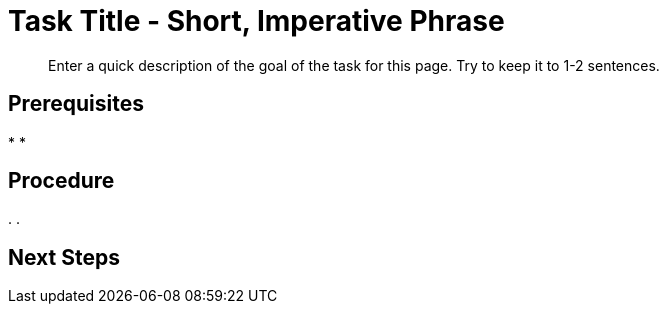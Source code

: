 = Task Title - Short, Imperative Phrase
:page-topic-type: guide
:description: Enter a quick description of the goal of the task for this page. Try to keep it to 1-2 sentences. 

[abstract]
{description}
// Use the description you provided as a quick introduction to the page. 

== Prerequisites 

// Provide an unordered list, with items in past tense, to explain what a user needs to do/must have done before they can proceed with the tasks in your procedure. There will almost always be something you can tell the user to do. 

// You MUST add any required user permissions for a task to the Prerequisites section. 

// Provide links wherever you can. 

// For example: 

// * You've foo'd the bar in your database. For more information, see xref:[].
// * Your user account has the foo permission. For more information, see xref:[].

*
*

== Procedure

// Provide a short, introductory phrase that reiterates the end goal of the procedure. 

// For example: 

// To foo the bar: 

// Then, start your ordered list of steps: 

. 
. 

// To add a Kroki diagram: 

// The title for the diagram
// .Covering index

// Specifies the diagram language, an optional anchor,
// the name for the generated file, and the file type
//[plantuml#optional_anchor,file-name,svg]

// Indicates the start of the diagram
//....
//@startuml

// The content of the diagram goes here
// See https://plantuml.com/ for syntax help.

// Indicates the end of the diagram
//@enduml
//....

// To include a diagram as a partial, use the above syntax and save the file as .puml


// To add another image: 

// image::filename.png["Enter some alt text that visually describes the content of the image", width, height, align=]

// Omit the second colon to display an image inline. 

== Next Steps 

// Provide some context about the next steps that a user can take once they've completed your procedure. 

// Is there another procedure in a set of procedures that they should follow? 

// Is there somewhere they can go to read more information? 

// Use an unordered list, a plain paragraph, or an ordered list, as appropriate. 

// For example: 

// The structure of this xref is: 
// * Component name (server:)
// * Module name (learn:)
// * Family name (services-and-indexes/)
// * Subfolder name (indexes/)
// * File name (indexes.adoc)

//* xref:server:learn:services-and-indexes/indexes/indexes.adoc[]

// The structure of this xref is: 
// * Component name (cloud:)
// * Module name (organizations:)
// * Family name (ui-auth/)
// * File name (add-sso-auth.adoc)

// * xref:cloud:organizations:ui-auth/add-sso-auth.adoc[]